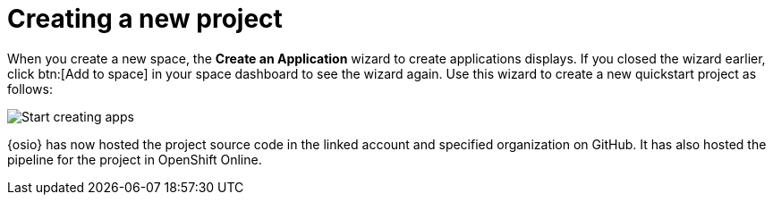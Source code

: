 [id="creating_new_project-{context}{secondary}"]
= Creating a new project

// for spring-boot
ifeval::["{context}" == "spring-boot"]
In this section, you learn how to create a quickstart project based on a Spring Boot application in your space. See the <<hello_world_developers,Hello World project>> for an example of a Vert.X application.
endif::[]

When you create a new space, the *Create an Application* wizard to create applications displays. If you closed the wizard earlier, click btn:[Add to space] in your space dashboard to see the wizard again. Use this wizard to create a new quickstart project as follows:

image::start_creating_apps.png[Start creating apps]

// for hello-world
ifeval::["{context}" == "hello-world"]
. In the *Name your application* field, type `helloworldvertx`.

. Select the *Create a new codebase* radio button and click btn:[Continue].

. Select the mission and runtime for your new project:

.. In the *Choose a mission* section, select the *Externalized Configuration* option.

.. In the *Choose a runtime* section, select *Eclipse Vert.x*.

.. Click the blue downward arrow button to continue.
+
image::{context}_choose_mission_runtime.png[Choose mission and runtime]
+
. In the *Select Pipeline* section, select the first option, then click the blue arrow to continue to the next step.
+
image::select_pipeline.png[Select a pipeline]
+
. In the *Authorize Git Provider* section, you must provide credentials for your Git provider. If you have already connected your GitHub account to {osio}, you can click the blue arrow to continue.
+
image::authorize_github_screen.png[Authorize GitHub]
+
. The next screen displays a summary of your application options. Scroll down in your browser to view the *Application Information* section. For this example, do not edit these options. If desired, you can change the project name, version, Group ID, which space it is in, and the target environment for your new application at this step.
+
image::{context}_app_information.png[Application information]
+
. Click btn:[Set Up Application] to finalize your choices and create the new application.

. The progress screen displays a confirmation message when your application is ready.
.. Optionally, click the blue link to view your new codebase in your Git provider.
.. When ready, click btn:[View New Application].
+
image::{context}_application_ready.png[Application ready]
+
Your new Vert.X project is now created in your space.

. You have now completed the task, *Launch a sample quickstart application*, in the *Test Iteration*. Ensure that you change the state of the work item to *Closed* using the *Plan* tab.
endif::[]


// for user-guide
ifeval::["{context}" == "user-guide"]
. In the *Name your application* field, type a unique name for your new project.

. Select the *Create a new codebase* radio button and click btn:[Continue].

. Select the mission and runtime for your new project:

.. In the *Choose a mission* section, select the the appropriate option.

.. In the *Choose a runtime* section, select the appropriate runtime. When you select the options at each step, the gray arrow at the bottom of the screen turns blue.

.. Click the blue downward arrow button to continue.
+
image::{context}_choose_mission_runtime.png[Choose mission and runtime]
+
. In the *Select Pipeline* section, select the appropriate option, then click the blue arrow to continue to the next step. We recommend using the first option for most use cases because it provides stages to test your changes for each pipeline build.
+
image::user-guide_select_pipeline.png[Select a pipeline]
+
. In the *Authorize Git Provider* section, you must provide credentials for your Git provider. If you have already connected your GitHub account to {osio}, you can click the blue arrow to continue.
+
image::authorize_github_screen.png[Authorize GitHub]
+
. The next screen displays a summary of your application options. Scroll down in your browser to view the *Application Information* section. For this example, do not edit these options. If desired, you can change the project name, version, Group ID, which space it is in, and the target environment for your new application at this step.
+
image::{context}_app_information.png[Application information]
+
. Click btn:[Set Up Application] to finalize your choices and create the new application.

. The progress screen displays a confirmation message when your application is ready.
.. Optionally, click the blue link to view your new codebase in your Git provider.
.. When ready, click btn:[View New Application].
+
image::{context}_application_ready.png[Application ready]

Your new project is now created in your space.
endif::[]

// for spring-boot
ifeval::["{context}" == "spring-boot"]
. In the *Create an application* step:

.. In the *Name your application* field, type *myspringboot*.

.. Select the *Create a new codebase* radio button and click btn:[Continue].
+
image::{context}_name_app.png[Create a Spring Boot app]
+
. Select the mission and runtime for your new project:

.. In the *Choose a mission* section, select the *Externalized Configuration* option.

.. In the *Choose a runtime* section, select *Spring Boot*.

.. Click the blue downward arrow button to continue.
+
image::{context}_choose_mission_runtime.png[Choose mission and runtime]
+
. In the *Select Pipeline* section, select the first option, then click the blue arrow to continue to the next step.
+
image::select_pipeline.png[Select a pipeline]
+
. In the *Authorize Git Provider* section, you must provide credentials for your Git provider. If you have already connected your GitHub account to {osio}, you can click the blue arrow to continue.
+
image::{context}_authorize_github_screen.png[Authorize GitHub]
+
. The next screen displays a summary of your application options. Scroll down in your browser to view the *Application Information* section. For this example, do not edit these options. If desired, you can change the project name, version, Group ID, which space it is in, and the target environment for your new application at this step.
+
image::{context}_app_information.png[Application information]
+
. Click btn:[Set Up Application] to finalize your choices and create the new application.

. The progress screen displays a confirmation message when your application is ready.
.. Optionally, click the blue link to view your new codebase in your Git provider.
.. When ready, click btn:[View New Application].
+
image::{context}_application_ready.png[Application ready]

Your new Spring Boot project is now created in your space.
endif::[]
// end conditionals

{osio} has now hosted the project source code in the linked account and specified organization on GitHub. It has also hosted the pipeline for the project in OpenShift Online.
